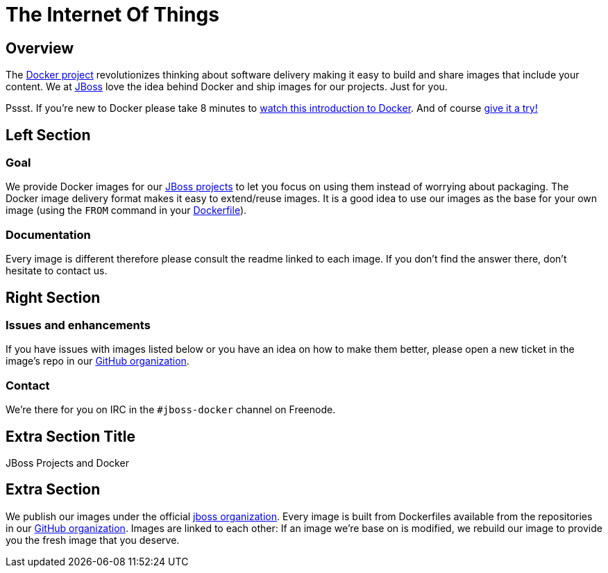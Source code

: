 = The Internet Of Things
:awestruct-layout: solution-detail

== Overview
The http://www.docker.com/[Docker project] revolutionizes thinking about software delivery making it easy to build and share images that include your content.
We at http://jboss.org/[JBoss] love the idea behind Docker and ship images for our projects.
Just for you.

Pssst. If you’re new to Docker please take 8 minutes to http://www.docker.com/whatisdocker/[watch this introduction to Docker]. And of course http://www.docker.com/tryit/[give it a try!]

== Left Section

=== Goal
We provide Docker images for our http://www.jboss.org/projects/[JBoss projects] to let you focus on using them instead of worrying about packaging.
The Docker image delivery format makes it easy to extend/reuse images. It is a good idea to use our images as the base for your own image (using the `FROM` command in your http://docs.docker.com/reference/builder/[Dockerfile]).

=== Documentation
Every image is different therefore please consult the readme linked to each image. If you don’t find the answer there, don’t hesitate to contact us.


== Right Section

=== Issues and enhancements
If you have issues with images listed below or you have an idea on how to make them better, please open a new ticket in the image's repo in our https://github.com/jboss-dockerfiles[GitHub organization].

=== Contact
We’re there for you on IRC in the `#jboss-docker` channel on Freenode.


== Extra Section Title
JBoss Projects and Docker

== Extra Section
We publish our images under the official https://hub.docker.com/u/jboss/[jboss organization].
Every image is built from Dockerfiles available from the repositories in our https://github.com/jboss-dockerfiles[GitHub organization].
Images are linked to each other: If an image we're base on is modified, we rebuild our image to provide you the fresh image that you deserve.
